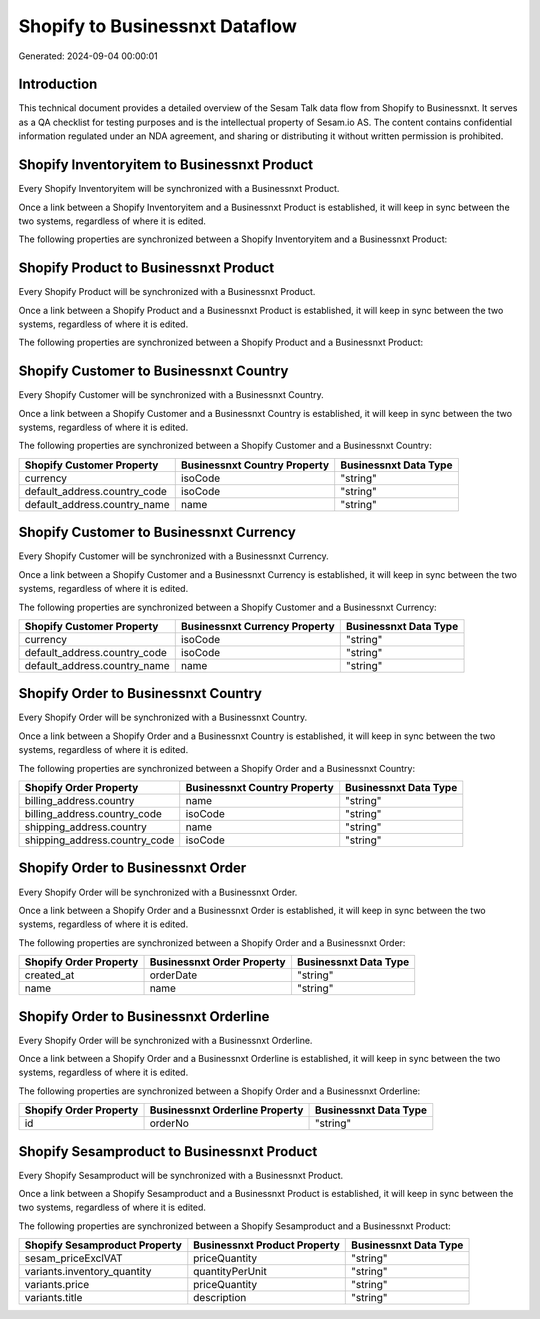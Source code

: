 ===============================
Shopify to Businessnxt Dataflow
===============================

Generated: 2024-09-04 00:00:01

Introduction
------------

This technical document provides a detailed overview of the Sesam Talk data flow from Shopify to Businessnxt. It serves as a QA checklist for testing purposes and is the intellectual property of Sesam.io AS. The content contains confidential information regulated under an NDA agreement, and sharing or distributing it without written permission is prohibited.

Shopify Inventoryitem to Businessnxt Product
--------------------------------------------
Every Shopify Inventoryitem will be synchronized with a Businessnxt Product.

Once a link between a Shopify Inventoryitem and a Businessnxt Product is established, it will keep in sync between the two systems, regardless of where it is edited.

The following properties are synchronized between a Shopify Inventoryitem and a Businessnxt Product:

.. list-table::
   :header-rows: 1

   * - Shopify Inventoryitem Property
     - Businessnxt Product Property
     - Businessnxt Data Type


Shopify Product to Businessnxt Product
--------------------------------------
Every Shopify Product will be synchronized with a Businessnxt Product.

Once a link between a Shopify Product and a Businessnxt Product is established, it will keep in sync between the two systems, regardless of where it is edited.

The following properties are synchronized between a Shopify Product and a Businessnxt Product:

.. list-table::
   :header-rows: 1

   * - Shopify Product Property
     - Businessnxt Product Property
     - Businessnxt Data Type


Shopify Customer to Businessnxt Country
---------------------------------------
Every Shopify Customer will be synchronized with a Businessnxt Country.

Once a link between a Shopify Customer and a Businessnxt Country is established, it will keep in sync between the two systems, regardless of where it is edited.

The following properties are synchronized between a Shopify Customer and a Businessnxt Country:

.. list-table::
   :header-rows: 1

   * - Shopify Customer Property
     - Businessnxt Country Property
     - Businessnxt Data Type
   * - currency
     - isoCode
     - "string"
   * - default_address.country_code
     - isoCode
     - "string"
   * - default_address.country_name
     - name
     - "string"


Shopify Customer to Businessnxt Currency
----------------------------------------
Every Shopify Customer will be synchronized with a Businessnxt Currency.

Once a link between a Shopify Customer and a Businessnxt Currency is established, it will keep in sync between the two systems, regardless of where it is edited.

The following properties are synchronized between a Shopify Customer and a Businessnxt Currency:

.. list-table::
   :header-rows: 1

   * - Shopify Customer Property
     - Businessnxt Currency Property
     - Businessnxt Data Type
   * - currency
     - isoCode
     - "string"
   * - default_address.country_code
     - isoCode
     - "string"
   * - default_address.country_name
     - name
     - "string"


Shopify Order to Businessnxt Country
------------------------------------
Every Shopify Order will be synchronized with a Businessnxt Country.

Once a link between a Shopify Order and a Businessnxt Country is established, it will keep in sync between the two systems, regardless of where it is edited.

The following properties are synchronized between a Shopify Order and a Businessnxt Country:

.. list-table::
   :header-rows: 1

   * - Shopify Order Property
     - Businessnxt Country Property
     - Businessnxt Data Type
   * - billing_address.country
     - name
     - "string"
   * - billing_address.country_code
     - isoCode
     - "string"
   * - shipping_address.country
     - name
     - "string"
   * - shipping_address.country_code
     - isoCode
     - "string"


Shopify Order to Businessnxt Order
----------------------------------
Every Shopify Order will be synchronized with a Businessnxt Order.

Once a link between a Shopify Order and a Businessnxt Order is established, it will keep in sync between the two systems, regardless of where it is edited.

The following properties are synchronized between a Shopify Order and a Businessnxt Order:

.. list-table::
   :header-rows: 1

   * - Shopify Order Property
     - Businessnxt Order Property
     - Businessnxt Data Type
   * - created_at
     - orderDate
     - "string"
   * - name
     - name
     - "string"


Shopify Order to Businessnxt Orderline
--------------------------------------
Every Shopify Order will be synchronized with a Businessnxt Orderline.

Once a link between a Shopify Order and a Businessnxt Orderline is established, it will keep in sync between the two systems, regardless of where it is edited.

The following properties are synchronized between a Shopify Order and a Businessnxt Orderline:

.. list-table::
   :header-rows: 1

   * - Shopify Order Property
     - Businessnxt Orderline Property
     - Businessnxt Data Type
   * - id
     - orderNo
     - "string"


Shopify Sesamproduct to Businessnxt Product
-------------------------------------------
Every Shopify Sesamproduct will be synchronized with a Businessnxt Product.

Once a link between a Shopify Sesamproduct and a Businessnxt Product is established, it will keep in sync between the two systems, regardless of where it is edited.

The following properties are synchronized between a Shopify Sesamproduct and a Businessnxt Product:

.. list-table::
   :header-rows: 1

   * - Shopify Sesamproduct Property
     - Businessnxt Product Property
     - Businessnxt Data Type
   * - sesam_priceExclVAT
     - priceQuantity
     - "string"
   * - variants.inventory_quantity
     - quantityPerUnit
     - "string"
   * - variants.price
     - priceQuantity
     - "string"
   * - variants.title
     - description
     - "string"

